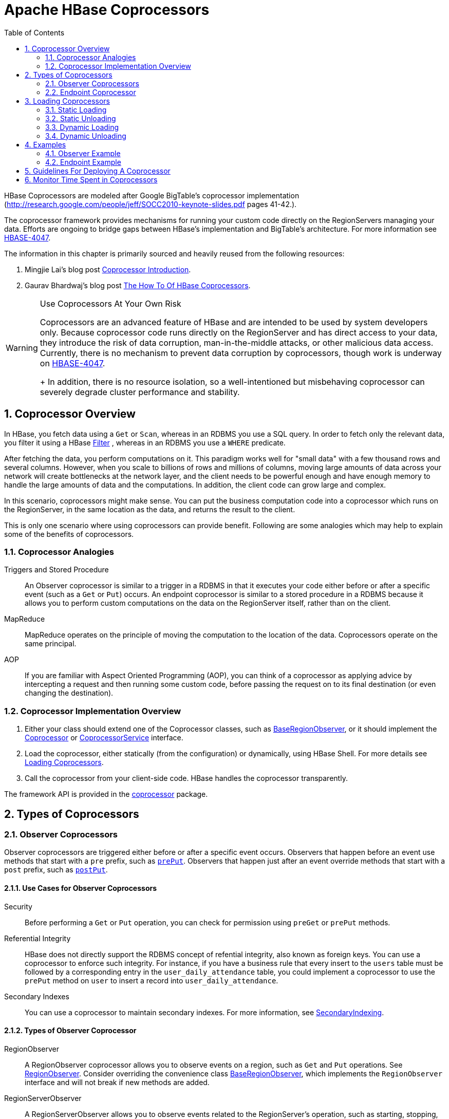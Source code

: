////
/**
 *
 * Licensed to the Apache Software Foundation (ASF) under one
 * or more contributor license agreements.  See the NOTICE file
 * distributed with this work for additional information
 * regarding copyright ownership.  The ASF licenses this file
 * to you under the Apache License, Version 2.0 (the
 * "License"); you may not use this file except in compliance
 * with the License.  You may obtain a copy of the License at
 *
 *     http://www.apache.org/licenses/LICENSE-2.0
 *
 * Unless required by applicable law or agreed to in writing, software
 * distributed under the License is distributed on an "AS IS" BASIS,
 * WITHOUT WARRANTIES OR CONDITIONS OF ANY KIND, either express or implied.
 * See the License for the specific language governing permissions and
 * limitations under the License.
 */
////

[[cp]]
= Apache HBase Coprocessors
:doctype: book
:numbered:
:toc: left
:icons: font
:experimental:

HBase Coprocessors are modeled after Google BigTable's coprocessor implementation
(http://research.google.com/people/jeff/SOCC2010-keynote-slides.pdf pages 41-42.).

The coprocessor framework provides mechanisms for running your custom code directly on
the RegionServers managing your data. Efforts are ongoing to bridge gaps between HBase's
implementation and BigTable's architecture. For more information see
link:https://issues.apache.org/jira/browse/HBASE-4047[HBASE-4047].

The information in this chapter is primarily sourced and heavily reused from the following
resources:

. Mingjie Lai's blog post
link:https://blogs.apache.org/hbase/entry/coprocessor_introduction[Coprocessor Introduction].
. Gaurav Bhardwaj's blog post
link:http://www.3pillarglobal.com/insights/hbase-coprocessors[The How To Of HBase Coprocessors].

[WARNING]
.Use Coprocessors At Your Own Risk
====
Coprocessors are an advanced feature of HBase and are intended to be used by system
developers only. Because coprocessor code runs directly on the RegionServer and has
direct access to your data, they introduce the risk of data corruption, man-in-the-middle
attacks, or other malicious data access. Currently, there is no mechanism to prevent
data corruption by coprocessors, though work is underway on
link:https://issues.apache.org/jira/browse/HBASE-4047[HBASE-4047].
+
In addition, there is no resource isolation, so a well-intentioned but misbehaving
coprocessor can severely degrade cluster performance and stability.
====

== Coprocessor Overview

In HBase, you fetch data using a `Get` or `Scan`, whereas in an RDBMS you use a SQL
query. In order to fetch only the relevant data, you filter it using a HBase
link:http://hbase.apache.org/apidocs/org/apache/hadoop/hbase/filter/Filter.html[Filter]
, whereas in an RDBMS you use a `WHERE` predicate.

After fetching the data, you perform computations on it. This paradigm works well
for "small data" with a few thousand rows and several columns. However, when you scale
to billions of rows and millions of columns, moving large amounts of data across your
network will create bottlenecks at the network layer, and the client needs to be powerful
enough and have enough memory to handle the large amounts of data and the computations.
In addition, the client code can grow large and complex.

In this scenario, coprocessors might make sense. You can put the business computation
code into a coprocessor which runs on the RegionServer, in the same location as the
data, and returns the result to the client.

This is only one scenario where using coprocessors can provide benefit. Following
are some analogies which may help to explain some of the benefits of coprocessors.

[[cp_analogies]]
=== Coprocessor Analogies

Triggers and Stored Procedure::
  An Observer coprocessor is similar to a trigger in a RDBMS in that it executes
  your code either before or after a specific event (such as a `Get` or `Put`)
  occurs. An endpoint coprocessor is similar to a stored procedure in a RDBMS
  because it allows you to perform custom computations on the data on the
  RegionServer itself, rather than on the client.

MapReduce::
  MapReduce operates on the principle of moving the computation to the location of
  the data. Coprocessors operate on the same principal.

AOP::
  If you are familiar with Aspect Oriented Programming (AOP), you can think of a coprocessor
  as applying advice by intercepting a request and then running some custom code,
  before passing the request on to its final destination (or even changing the destination).


=== Coprocessor Implementation Overview

. Either your class should extend one of the Coprocessor classes, such as
link:https://hbase.apache.org/devapidocs/org/apache/hadoop/hbase/coprocessor/BaseRegionObserver.html[BaseRegionObserver],
or it should implement the link:https://hbase.apache.org/devapidocs/org/apache/hadoop/hbase/Coprocessor.html[Coprocessor]
or
link:https://hbase.apache.org/devapidocs/org/apache/hadoop/hbase/coprocessor/CoprocessorService.html[CoprocessorService]
interface.

. Load the coprocessor, either statically (from the configuration) or dynamically,
using HBase Shell. For more details see <<cp_loading,Loading Coprocessors>>.

. Call the coprocessor from your client-side code. HBase handles the coprocessor
transparently.

The framework API is provided in the
link:https://hbase.apache.org/apidocs/org/apache/hadoop/hbase/coprocessor/package-summary.html[coprocessor]
package.

== Types of Coprocessors

=== Observer Coprocessors

Observer coprocessors are triggered either before or after a specific event occurs.
Observers that happen before an event use methods that start with a `pre` prefix,
such as link:http://hbase.apache.org/devapidocs/org/apache/hadoop/hbase/coprocessor/RegionObserver.html#prePut%28org.apache.hadoop.hbase.coprocessor.ObserverContext,%20org.apache.hadoop.hbase.client.Put,%20org.apache.hadoop.hbase.regionserver.wal.WALEdit,%20org.apache.hadoop.hbase.client.Durability%29[`prePut`]. Observers that happen just after an event override methods that start
with a `post` prefix, such as link:http://hbase.apache.org/devapidocs/org/apache/hadoop/hbase/coprocessor/RegionObserver.html#postPut%28org.apache.hadoop.hbase.coprocessor.ObserverContext,%20org.apache.hadoop.hbase.client.Put,%20org.apache.hadoop.hbase.regionserver.wal.WALEdit,%20org.apache.hadoop.hbase.client.Durability%29[`postPut`].


==== Use Cases for Observer Coprocessors
Security::
  Before performing a `Get` or `Put` operation, you can check for permission using
  `preGet` or `prePut` methods.

Referential Integrity::
  HBase does not directly support the RDBMS concept of refential integrity, also known
  as foreign keys. You can use a coprocessor to enforce such integrity. For instance,
  if you have a business rule that every insert to the `users` table must be followed
  by a corresponding entry in the `user_daily_attendance` table, you could implement
  a coprocessor to use the `prePut` method on `user` to insert a record into `user_daily_attendance`.

Secondary Indexes::
  You can use a coprocessor to maintain secondary indexes. For more information, see
  link:http://wiki.apache.org/hadoop/Hbase/SecondaryIndexing[SecondaryIndexing].


==== Types of Observer Coprocessor

RegionObserver::
  A RegionObserver coprocessor allows you to observe events on a region, such as `Get`
  and `Put` operations. See
  link:https://hbase.apache.org/devapidocs/org/apache/hadoop/hbase/coprocessor/RegionObserver.html[RegionObserver].
  Consider overriding the convenience class
  link:https://hbase.apache.org/devapidocs/org/apache/hadoop/hbase/coprocessor/BaseRegionObserver.html[BaseRegionObserver],
  which implements the `RegionObserver` interface and will not break if new methods are added.

RegionServerObserver::
  A RegionServerObserver allows you to observe events related to the RegionServer's
  operation, such as starting, stopping, or performing merges, commits, or rollbacks.
  See
  link:https://hbase.apache.org/devapidocs/org/apache/hadoop/hbase/coprocessor/RegionServerObserver.html[RegionServerObserver].
  Consider overriding the convenience class
  https://hbase.apache.org/devapidocs/org/apache/hadoop/hbase/coprocessor/BaseMasterAndRegionObserver.html[BaseMasterAndRegionObserver]
  which implements both `MasterObserver` and `RegionServerObserver` interfaces and
  will not break if new methods are added.

MasterOvserver::
  A MasterObserver allows you to observe events related to the HBase Master, such
  as table creation, deletion, or schema modification. See
  link:https://hbase.apache.org/devapidocs/org/apache/hadoop/hbase/coprocessor/MasterObserver.html[MasterObserver].
  Consider overriding the convenience class
  https://hbase.apache.org/devapidocs/org/apache/hadoop/hbase/coprocessor/BaseMasterAndRegionObserver.html[BaseMasterAndRegionObserver],
  which implements both `MasterObserver` and `RegionServerObserver` interfaces and
  will not break if new methods are added.

WalObserver::
  A WalObserver allows you to observe events related to writes to the Write-Ahead
  Log (WAL). See
  link:http://hbase.apache.org/devapidocs/org/apache/hadoop/hbase/coprocessor/WALObserver.html[WALObserver].
  Consider overriding the convenience class
  link:https://hbase.apache.org/devapidocs/org/apache/hadoop/hbase/coprocessor/BaseWALObserver.html[BaseWALObserver],
  which implements the `WalObserver` interface and will not break if new methods are added.

<<cp_example,Examples>> provides working examples of observer coprocessors.


=== Endpoint Coprocessor

Endpoint processors allow you to perform computation at the location of the data.
See <<cp_analogies, Coprocessor Analogy>>. An example is the need to calculate a running
average or summation for an entire table which spans hundreds of regions.

In contract to observer coprocessors, where your code is run transparently, endpoint
coprocessors must be explicitly invoked using the
link:https://hbase.apache.org/devapidocs/org/apache/hadoop/hbase/client/Table.html#coprocessorService%28java.lang.Class,%20byte%5B%5D,%20byte%5B%5D,%20org.apache.hadoop.hbase.client.coprocessor.Batch.Call%29[CoprocessorService()]
method available in
link:https://hbase.apache.org/devapidocs/org/apache/hadoop/hbase/client/Table.html[Table],
link:https://hbase.apache.org/devapidocs/org/apache/hadoop/hbase/client/HTableInterface.html[HTableInterface],
or
link:https://hbase.apache.org/devapidocs/org/apache/hadoop/hbase/client/HTable.html[HTable].

Starting with HBase 0.96, endpoint coprocessors are implemented using Google Protocol
Buffers (protobuf). For more details on protobuf, see Google's
link:https://developers.google.com/protocol-buffers/docs/proto[Protocol Buffer Guide].
Endpoints Coprocessor written in version 0.94 are not compatible with version 0.96 or later.
See
link:https://issues.apache.org/jira/browse/HBASE-5448[HBASE-5448]). To upgrade your
HBase cluster from 0.94 or earlier to 0.96 or later, you need to reimplement your
coprocessor.

<<cp_example,Examples>> provides working examples of endpoint coprocessors.

[[cp_loading]]
== Loading Coprocessors

To make your coprocessor available to HBase, it must be _loaded_, either statically
(through the HBase configuration) or dynamically (using HBase Shell or the Java API).

=== Static Loading

Follow these steps to statically load your coprocessor. Keep in mind that you must
restart HBase to unload a coprocessor that has been loaded statically.

. Define the Coprocessor in _hbase-site.xml_, with a <property> element with a <name>
and a <value> sub-element. The <name> should be one of the following:
+
- `hbase.coprocessor.region.classes` for RegionObservers and Endpoints.
- `hbase.coprocessor.wal.classes` for WALObservers.
- `hbase.coprocessor.master.classes` for MasterObservers.
+
<value> must contain the fully-qualified class name of your coprocessor's implementation
class.
+
For example to load a Coprocessor (implemented in class SumEndPoint.java) you have to create
following entry in RegionServer's 'hbase-site.xml' file (generally located under 'conf' directory):
+
[source,xml]
----
<property>
    <name>hbase.coprocessor.region.classes</name>
    <value>org.myname.hbase.coprocessor.endpoint.SumEndPoint</value>
</property>
----
+
If multiple classes are specified for loading, the class names must be comma-separated.
The framework attempts to load all the configured classes using the default class loader.
Therefore, the jar file must reside on the server-side HBase classpath.
+
Coprocessors which are loaded in this way will be active on all regions of all tables.
These are also called system Coprocessor.
The first listed Coprocessors will be assigned the priority `Coprocessor.Priority.SYSTEM`.
Each subsequent coprocessor in the list will have its priority value incremented by one (which
reduces its priority, because priorities have the natural sort order of Integers).
+
When calling out to registered observers, the framework executes their callbacks methods in the
sorted order of their priority. +
Ties are broken arbitrarily.

. Put your code on HBase's classpath. One easy way to do this is to drop the jar
  (containing you code and all the dependencies) into the `lib/` directory in the
  HBase installation.

. Restart HBase.


=== Static Unloading

. Delete the coprocessor's <property> element, including sub-elements, from `hbase-site.xml`.
. Restart HBase.
. Optionally, remove the coprocessor's JAR file from the classpath or HBase's `lib/`
  directory.


=== Dynamic Loading

You can also load a coprocessor dynamically, without restarting HBase. This may seem
preferable to static loading, but dynamically loaded coprocessors are loaded on a
per-table basis, and are only available to the table for which they were loaded. For
this reason, dynamically loaded tables are sometimes called *Table Coprocessor*.

In addition, dynamically loading a coprocessor acts as a schema change on the table,
and the table must be taken offline to load the coprocessor.

There are three ways to dynamically load Coprocessor.

[NOTE]
.Assumptions
====
The below mentioned instructions makes the following assumptions:

* A JAR called `coprocessor.jar` contains the Coprocessor implementation along with all of its
dependencies.
* The JAR is available in HDFS in some location like
`hdfs://<namenode>:<port>/user/<hadoop-user>/coprocessor.jar`.
====

[[load_coprocessor_in_shell]]
==== Using HBase Shell

. Disable the table using HBase Shell:
+
[source]
----
hbase> disable 'users'
----

. Load the Coprocessor, using a command like the following:
+
[source]
----
hbase alter 'users', METHOD => 'table_att', 'Coprocessor'=>'hdfs://<namenode>:<port>/
user/<hadoop-user>/coprocessor.jar| org.myname.hbase.Coprocessor.RegionObserverExample|1073741823|
arg1=1,arg2=2'
----
+
The Coprocessor framework will try to read the class information from the coprocessor table
attribute value.
The value contains four pieces of information which are separated by the pipe (`|`) character.
+
* File path: The jar file containing the Coprocessor implementation must be in a location where
all region servers can read it. +
You could copy the file onto the local disk on each region server, but it is recommended to store
it in HDFS. +
https://issues.apache.org/jira/browse/HBASE-14548[HBASE-14548] allows a directory containing the jars
or some wildcards to be specified, such as: hdfs://<namenode>:<port>/user/<hadoop-user>/ or
hdfs://<namenode>:<port>/user/<hadoop-user>/*.jar. Please note that if a directory is specified,
all jar files(.jar) in the directory are added. It does not search for files in sub-directories.
Do not use a wildcard if you would like to specify a directory. This enhancement applies to the
usage via the JAVA API as well.
* Class name: The full class name of the Coprocessor.
* Priority: An integer. The framework will determine the execution sequence of all configured
observers registered at the same hook using priorities. This field can be left blank. In that
case the framework will assign a default priority value.
* Arguments (Optional): This field is passed to the Coprocessor implementation. This is optional.

. Enable the table.
+
----
hbase(main):003:0> enable 'users'
----

. Verify that the coprocessor loaded:
+
----
hbase(main):04:0> describe 'users'
----
+
The coprocessor should be listed in the `TABLE_ATTRIBUTES`.

==== Using the Java API (all HBase versions)

The following Java code shows how to use the `setValue()` method of `HTableDescriptor`
to load a coprocessor on the `users` table.

[source,java]
----
TableName tableName = TableName.valueOf("users");
String path = "hdfs://<namenode>:<port>/user/<hadoop-user>/coprocessor.jar";
Configuration conf = HBaseConfiguration.create();
Connection connection = ConnectionFactory.createConnection(conf);
Admin admin = connection.getAdmin();
admin.disableTable(tableName);
HTableDescriptor hTableDescriptor = new HTableDescriptor(tableName);
HColumnDescriptor columnFamily1 = new HColumnDescriptor("personalDet");
columnFamily1.setMaxVersions(3);
hTableDescriptor.addFamily(columnFamily1);
HColumnDescriptor columnFamily2 = new HColumnDescriptor("salaryDet");
columnFamily2.setMaxVersions(3);
hTableDescriptor.addFamily(columnFamily2);
hTableDescriptor.setValue("COPROCESSOR$1", path + "|"
+ RegionObserverExample.class.getCanonicalName() + "|"
+ Coprocessor.PRIORITY_USER);
admin.modifyTable(tableName, hTableDescriptor);
admin.enableTable(tableName);
----

==== Using the Java API (HBase 0.96+ only)

In HBase 0.96 and newer, the `addCoprocessor()` method of `HTableDescriptor` provides
an easier way to load a coprocessor dynamically.

[source,java]
----
TableName tableName = TableName.valueOf("users");
Path path = new Path("hdfs://<namenode>:<port>/user/<hadoop-user>/coprocessor.jar");
Configuration conf = HBaseConfiguration.create();
Connection connection = ConnectionFactory.createConnection(conf);
Admin admin = connection.getAdmin();
admin.disableTable(tableName);
HTableDescriptor hTableDescriptor = new HTableDescriptor(tableName);
HColumnDescriptor columnFamily1 = new HColumnDescriptor("personalDet");
columnFamily1.setMaxVersions(3);
hTableDescriptor.addFamily(columnFamily1);
HColumnDescriptor columnFamily2 = new HColumnDescriptor("salaryDet");
columnFamily2.setMaxVersions(3);
hTableDescriptor.addFamily(columnFamily2);
hTableDescriptor.addCoprocessor(RegionObserverExample.class.getCanonicalName(), path,
Coprocessor.PRIORITY_USER, null);
admin.modifyTable(tableName, hTableDescriptor);
admin.enableTable(tableName);
----

WARNING: There is no guarantee that the framework will load a given Coprocessor successfully.
For example, the shell command neither guarantees a jar file exists at a particular location nor
verifies whether the given class is actually contained in the jar file.


=== Dynamic Unloading

==== Using HBase Shell

. Disable the table.
+
[source]
----
hbase> disable 'users'
----

. Alter the table to remove the coprocessor.
+
[source]
----
hbase> alter 'users', METHOD => 'table_att_unset', NAME => 'coprocessor$1'
----

. Enable the table.
+
[source]
----
hbase> enable 'users'
----

==== Using the Java API

Reload the table definition without setting the value of the coprocessor either by
using `setValue()` or `addCoprocessor()` methods. This will remove any coprocessor
attached to the table.

[source,java]
----
TableName tableName = TableName.valueOf("users");
String path = "hdfs://<namenode>:<port>/user/<hadoop-user>/coprocessor.jar";
Configuration conf = HBaseConfiguration.create();
Connection connection = ConnectionFactory.createConnection(conf);
Admin admin = connection.getAdmin();
admin.disableTable(tableName);
HTableDescriptor hTableDescriptor = new HTableDescriptor(tableName);
HColumnDescriptor columnFamily1 = new HColumnDescriptor("personalDet");
columnFamily1.setMaxVersions(3);
hTableDescriptor.addFamily(columnFamily1);
HColumnDescriptor columnFamily2 = new HColumnDescriptor("salaryDet");
columnFamily2.setMaxVersions(3);
hTableDescriptor.addFamily(columnFamily2);
admin.modifyTable(tableName, hTableDescriptor);
admin.enableTable(tableName);
----

In HBase 0.96 and newer, you can instead use the `removeCoprocessor()` method of the
`HTableDescriptor` class.


[[cp_example]]
== Examples
HBase ships examples for Observer Coprocessor in
link:http://hbase.apache.org/xref/org/apache/hadoop/hbase/coprocessor/example/ZooKeeperScanPolicyObserver.html[ZooKeeperScanPolicyObserver]
and for Endpoint Coprocessor in
link:http://hbase.apache.org/xref/org/apache/hadoop/hbase/coprocessor/example/RowCountEndpoint.html[RowCountEndpoint]

A more detailed example is given below.

These examples assume a table called `users`, which has two column families `personalDet`
and `salaryDet`, containing personal and salary details. Below is the graphical representation
of the `users` table.

.Users Table
[width="100%",cols="7",options="header,footer"]
|====================
| 3+|personalDet  3+|salaryDet
|*rowkey* |*name* |*lastname* |*dob* |*gross* |*net* |*allowances*
|admin |Admin |Admin |  3+|
|cdickens |Charles |Dickens |02/07/1812 |10000 |8000 |2000
|jverne |Jules |Verne |02/08/1828 |12000 |9000 |3000
|====================


=== Observer Example

The following Observer coprocessor prevents the details of the user `admin` from being
returned in a `Get` or `Scan` of the `users` table.

. Write a class that extends the
link:https://hbase.apache.org/devapidocs/org/apache/hadoop/hbase/coprocessor/BaseRegionObserver.html[BaseRegionObserver]
class.

. Override the `preGetOp()` method (the `preGet()` method is deprecated) to check
whether the client has queried for the rowkey with value `admin`. If so, return an
empty result. Otherwise, process the request as normal.

. Put your code and dependencies in a JAR file.

. Place the JAR in HDFS where HBase can locate it.

. Load the Coprocessor.

. Write a simple program to test it.

Following are the implementation of the above steps:


[source,java]
----
public class RegionObserverExample extends BaseRegionObserver {

    private static final byte[] ADMIN = Bytes.toBytes("admin");
    private static final byte[] COLUMN_FAMILY = Bytes.toBytes("details");
    private static final byte[] COLUMN = Bytes.toBytes("Admin_det");
    private static final byte[] VALUE = Bytes.toBytes("You can't see Admin details");

    @Override
    public void preGetOp(final ObserverContext<RegionCoprocessorEnvironment> e, final Get get, final List<Cell> results)
    throws IOException {

        if (Bytes.equals(get.getRow(),ADMIN)) {
            Cell c = CellUtil.createCell(get.getRow(),COLUMN_FAMILY, COLUMN,
            System.currentTimeMillis(), (byte)4, VALUE);
            results.add(c);
            e.bypass();
        }
    }
}
----

Overriding the `preGetOp()` will only work for `Get` operations. You also need to override
the `preScannerOpen()` method to filter the `admin` row from scan results.

[source,java]
----
@Override
public RegionScanner preScannerOpen(final ObserverContext<RegionCoprocessorEnvironment> e, final Scan scan,
final RegionScanner s) throws IOException {

    Filter filter = new RowFilter(CompareOp.NOT_EQUAL, new BinaryComparator(ADMIN));
    scan.setFilter(filter);
    return s;
}
----

This method works but there is a _side effect_. If the client has used a filter in
its scan, that filter will be replaced by this filter. Instead, you can explicitly
remove any `admin` results from the scan:

[source,java]
----
@Override
public boolean postScannerNext(final ObserverContext<RegionCoprocessorEnvironment> e, final InternalScanner s,
final List<Result> results, final int limit, final boolean hasMore) throws IOException {
	Result result = null;
    Iterator<Result> iterator = results.iterator();
    while (iterator.hasNext()) {
    result = iterator.next();
        if (Bytes.equals(result.getRow(), ROWKEY)) {
            iterator.remove();
            break;
        }
    }
    return hasMore;
}
----

=== Endpoint Example

Still using the `users` table, this example implements a coprocessor to calculate
the sum of all employee salaries, using an endpoint coprocessor.

. Create a '.proto' file defining your service.
+
[source]
----
option java_package = "org.myname.hbase.coprocessor.autogenerated";
option java_outer_classname = "Sum";
option java_generic_services = true;
option java_generate_equals_and_hash = true;
option optimize_for = SPEED;
message SumRequest {
    required string family = 1;
    required string column = 2;
}

message SumResponse {
  required int64 sum = 1 [default = 0];
}

service SumService {
  rpc getSum(SumRequest)
    returns (SumResponse);
}
----

. Execute the `protoc` command to generate the Java code from the above .proto' file.
+
[source]
----
$ mkdir src
$ protoc --java_out=src ./sum.proto
----
+
This will generate a class call `Sum.java`.

. Write a class that extends the generated service class, implement the `Coprocessor`
and `CoprocessorService` classes, and override the service method.
+
WARNING: If you load a coprocessor from `hbase-site.xml` and then load the same coprocessor
again using HBase Shell, it will be loaded a second time. The same class will
exist twice, and the second instance will have a higher ID (and thus a lower priority).
The effect is that the duplicate coprocessor is effectively ignored.
+
[source, java]
----
public class SumEndPoint extends SumService implements Coprocessor, CoprocessorService {

    private RegionCoprocessorEnvironment env;

    @Override
    public Service getService() {
        return this;
    }

    @Override
    public void start(CoprocessorEnvironment env) throws IOException {
        if (env instanceof RegionCoprocessorEnvironment) {
            this.env = (RegionCoprocessorEnvironment)env;
        } else {
            throw new CoprocessorException("Must be loaded on a table region!");
        }
    }

    @Override
    public void stop(CoprocessorEnvironment env) throws IOException {
        // do mothing
    }

    @Override
    public void getSum(RpcController controller, SumRequest request, RpcCallback done) {
        Scan scan = new Scan();
        scan.addFamily(Bytes.toBytes(request.getFamily()));
        scan.addColumn(Bytes.toBytes(request.getFamily()), Bytes.toBytes(request.getColumn()));
        SumResponse response = null;
        InternalScanner scanner = null;
        try {
            scanner = env.getRegion().getScanner(scan);
            List results = new ArrayList();
            boolean hasMore = false;
                        long sum = 0L;
                do {
                        hasMore = scanner.next(results);
                        for (Cell cell : results) {
                            sum = sum + Bytes.toLong(CellUtil.cloneValue(cell));
                     }
                        results.clear();
                } while (hasMore);

                response = SumResponse.newBuilder().setSum(sum).build();

        } catch (IOException ioe) {
            ResponseConverter.setControllerException(controller, ioe);
        } finally {
            if (scanner != null) {
                try {
                    scanner.close();
                } catch (IOException ignored) {}
            }
        }
        done.run(response);
    }
}
----
+
[source, java]
----
Configuration conf = HBaseConfiguration.create();
// Use below code for HBase version 1.x.x or above.
Connection connection = ConnectionFactory.createConnection(conf);
TableName tableName = TableName.valueOf("users");
Table table = connection.getTable(tableName);

//Use below code HBase version 0.98.xx or below.
//HConnection connection = HConnectionManager.createConnection(conf);
//HTableInterface table = connection.getTable("users");

final SumRequest request = SumRequest.newBuilder().setFamily("salaryDet").setColumn("gross")
                            .build();
try {
Map<byte[], Long> results = table.CoprocessorService (SumService.class, null, null,
new Batch.Call<SumService, Long>() {
    @Override
        public Long call(SumService aggregate) throws IOException {
BlockingRpcCallback rpcCallback = new BlockingRpcCallback();
            aggregate.getSum(null, request, rpcCallback);
            SumResponse response = rpcCallback.get();
            return response.hasSum() ? response.getSum() : 0L;
        }
    });
    for (Long sum : results.values()) {
        System.out.println("Sum = " + sum);
    }
} catch (ServiceException e) {
e.printStackTrace();
} catch (Throwable e) {
    e.printStackTrace();
}
----

. Load the Coprocessor.

. Write a client code to call the Coprocessor.


== Guidelines For Deploying A Coprocessor

Bundling Coprocessors::
  You can bundle all classes for a coprocessor into a
  single JAR on the RegionServer's classpath, for easy deployment. Otherwise,
  place all dependencies  on the RegionServer's classpath so that they can be
  loaded during RegionServer start-up.  The classpath for a RegionServer is set
  in the RegionServer's `hbase-env.sh` file.
Automating Deployment::
  You can use a tool such as Puppet, Chef, or
  Ansible to ship the JAR for the coprocessor  to the required location on your
  RegionServers' filesystems and restart each RegionServer,  to automate
  coprocessor deployment. Details for such set-ups are out of scope of  this
  document.
Updating a Coprocessor::
  Deploying a new version of a given coprocessor is not as simple as disabling it,
  replacing the JAR, and re-enabling the coprocessor. This is because you cannot
  reload a class in a JVM unless you delete all the current references to it.
  Since the current JVM has reference to the existing coprocessor, you must restart
  the JVM, by restarting the RegionServer, in order to replace it. This behavior
  is not expected to change.
Coprocessor Logging::
  The Coprocessor framework does not provide an API for logging beyond standard Java
  logging.
Coprocessor Configuration::
  If you do not want to load coprocessors from the HBase Shell, you can add their configuration
  properties to `hbase-site.xml`. In <<load_coprocessor_in_shell>>, two arguments are
  set: `arg1=1,arg2=2`. These could have been added to `hbase-site.xml` as follows:
[source,xml]
----
<property>
  <name>arg1</name>
  <value>1</value>
</property>
<property>
  <name>arg2</name>
  <value>2</value>
</property>
----
Then you can read the configuration using code like the following:
[source,java]
----
Configuration conf = HBaseConfiguration.create();
// Use below code for HBase version 1.x.x or above.
Connection connection = ConnectionFactory.createConnection(conf);
TableName tableName = TableName.valueOf("users");
Table table = connection.getTable(tableName);

//Use below code HBase version 0.98.xx or below.
//HConnection connection = HConnectionManager.createConnection(conf);
//HTableInterface table = connection.getTable("users");

Get get = new Get(Bytes.toBytes("admin"));
Result result = table.get(get);
for (Cell c : result.rawCells()) {
    System.out.println(Bytes.toString(CellUtil.cloneRow(c))
        + "==> " + Bytes.toString(CellUtil.cloneFamily(c))
        + "{" + Bytes.toString(CellUtil.cloneQualifier(c))
        + ":" + Bytes.toLong(CellUtil.cloneValue(c)) + "}");
}
Scan scan = new Scan();
ResultScanner scanner = table.getScanner(scan);
for (Result res : scanner) {
    for (Cell c : res.rawCells()) {
        System.out.println(Bytes.toString(CellUtil.cloneRow(c))
        + " ==> " + Bytes.toString(CellUtil.cloneFamily(c))
        + " {" + Bytes.toString(CellUtil.cloneQualifier(c))
        + ":" + Bytes.toLong(CellUtil.cloneValue(c))
        + "}");
    }
}
----




== Monitor Time Spent in Coprocessors

HBase 0.98.5 introduced the ability to monitor some statistics relating to the amount of time
spent executing a given Coprocessor.
You can see these statistics via the HBase Metrics framework (see <<hbase_metrics>> or the Web UI
for a given Region Server, via the _Coprocessor Metrics_ tab.
These statistics are valuable for debugging and benchmarking the performance impact of a given
Coprocessor on your cluster.
Tracked statistics include min, max, average, and 90th, 95th, and 99th percentile.
All times are shown in milliseconds.
The statistics are calculated over Coprocessor execution samples recorded during the reporting
interval, which is 10 seconds by default.
The metrics sampling rate as described in <<hbase_metrics>>.

.Coprocessor Metrics UI
image::coprocessor_stats.png[]
